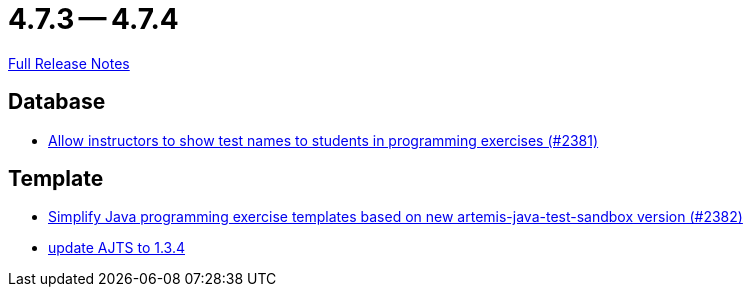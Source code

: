 = 4.7.3 -- 4.7.4

link:https://github.com/ls1intum/Artemis/releases/tag/4.7.4[Full Release Notes]

== Database

* link:https://www.github.com/ls1intum/Artemis/commit/3d22b97a66441abf01d7539d4dff9c76471eb141[Allow instructors to show test names to students in programming exercises (#2381)]


== Template

* link:https://www.github.com/ls1intum/Artemis/commit/9064344c0f3ae037ecda319805de5f102927bae2[Simplify Java programming exercise templates based on new artemis-java-test-sandbox version (#2382)]
* link:https://www.github.com/ls1intum/Artemis/commit/469b19ed70544856ae944b55e8d6093a66947df8[update AJTS to 1.3.4]


